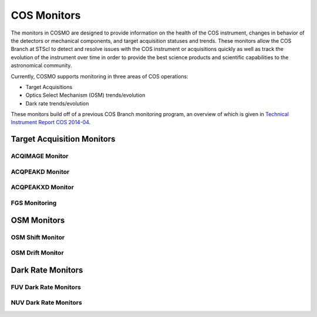 COS Monitors
============
The monitors in COSMO are designed to provide information on the health of the COS instrument, changes in behavior of
the detectors or mechanical components, and target acquisition statuses and trends.
These monitors allow the COS Branch at STScI to detect and resolve issues with the COS instrument or acquisitions
quickly as well as track the evolution of the instrument over time in order to provide the best science products and
scientific capabilities to the astronomical community.

Currently, COSMO supports monitoring in three areas of COS operations:

- Target Acquisitions
- Optics Select Mechanism (OSM) trends/evolution
- Dark rate trends/evolution

These monitors build off of a previous COS Branch monitoring program, an overview of which is given in
`Technical Instrument Report COS 2014-04 <https://innerspace.stsci.edu/download/attachments/166755094/TIR2014_04.pdf?version=1&modificationDate=1557948271236&api=v2>`_.

Target Acquisition Monitors
---------------------------

ACQIMAGE Monitor
^^^^^^^^^^^^^^^^

ACQPEAKD Monitor
^^^^^^^^^^^^^^^^

ACQPEAKXD Monitor
^^^^^^^^^^^^^^^^^

FGS Monitoring
^^^^^^^^^^^^^^

OSM Monitors
------------

OSM Shift Monitor
^^^^^^^^^^^^^^^^^

OSM Drift Monitor
^^^^^^^^^^^^^^^^^

Dark Rate Monitors
------------------

FUV Dark Rate Monitors
^^^^^^^^^^^^^^^^^^^^^^

NUV Dark Rate Monitors
^^^^^^^^^^^^^^^^^^^^^^

